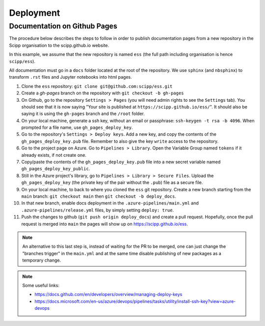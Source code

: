 .. _deployment:

Deployment
==========

Documentation on Github Pages
-----------------------------

The procedure below describes the steps to follow in order to publish documentation pages from a new repository in the Scipp organisation to the scipp.github.io website.

In this example, we assume that the new repository is named ``ess`` (the full path including organisation is hence ``scipp/ess``).

All documentation must go in a ``docs`` folder located at the root of the repository.
We use ``sphinx`` (and ``nbsphinx``) to transform ``.rst`` files and Jupyter notebooks into html pages.


#. Clone the ``ess`` repository: ``git clone git@github.com:scipp/ess.git``

#. Create a `gh-pages` branch on the repository with ``git checkout -b gh-pages``

#. On Github, go to the repository ``Settings > Pages`` (you will need admin rights to see the ``Settings`` tab). You should see that it is now saying "Your site is published at ``https://scipp.github.io/ess/``". It should also be saying it is using the ``gh-pages`` branch and the ``/root`` folder.

#. On your local machine, generate a ssh key, without an email or passphrase: ``ssh-keygen -t rsa -b 4096``. When prompted for a file name, use ``gh_pages_deploy_key``.

#. Go to the repository's ``Settings > Deploy keys``. Add a new key, and copy the contents of the ``gh_pages_deploy_key.pub`` file. Remember to also give the key ``write`` access to the repository.

#. Go to the project page on Azure. Go to ``Pipelines > Library``. Open the Variable Group named ``tokens`` if it already exists, if not create one.

#. Copy/paste the contents of the ``gh_pages_deploy_key.pub`` file into a new secret variable named ``gh_pages_deploy_key_public``.

#. Still in the Azure project's library, go to ``Pipelines > Library > Secure Files``. Upload the ``gh_pages_deploy_key`` (the private key of the pair without the ``.pub``) file as a secure file.

#. On your local machine, to back to where you cloned the ``ess`` git repository. Create a new branch starting from the ``main`` branch: ``git checkout main`` then ``git checkout -b deploy_docs``.

#. In that new branch, enable docs deployment in the ``.azure-pipelines/main.yml`` and ``.azure-pipelines/release.yml`` files, by simply setting ``deploy: true``.

#. Push the changes to github (``git push origin deploy_docs``) and create a pull request. Hopefully, once the pull request is merged into ``main`` the pages will show up on `https://scipp.github.io/ess <https://scipp.github.io/ess>`_.

.. note::
  An alternative to this last step is, instead of waiting for the PR to be merged, one can just change the "branches trigger" in the ``main.yml`` and at the same time disable publishing of new packages as a temporary change.

.. note::
  Some useful links:

  * https://docs.github.com/en/developers/overview/managing-deploy-keys
  * https://docs.microsoft.com/en-us/azure/devops/pipelines/tasks/utility/install-ssh-key?view=azure-devops
